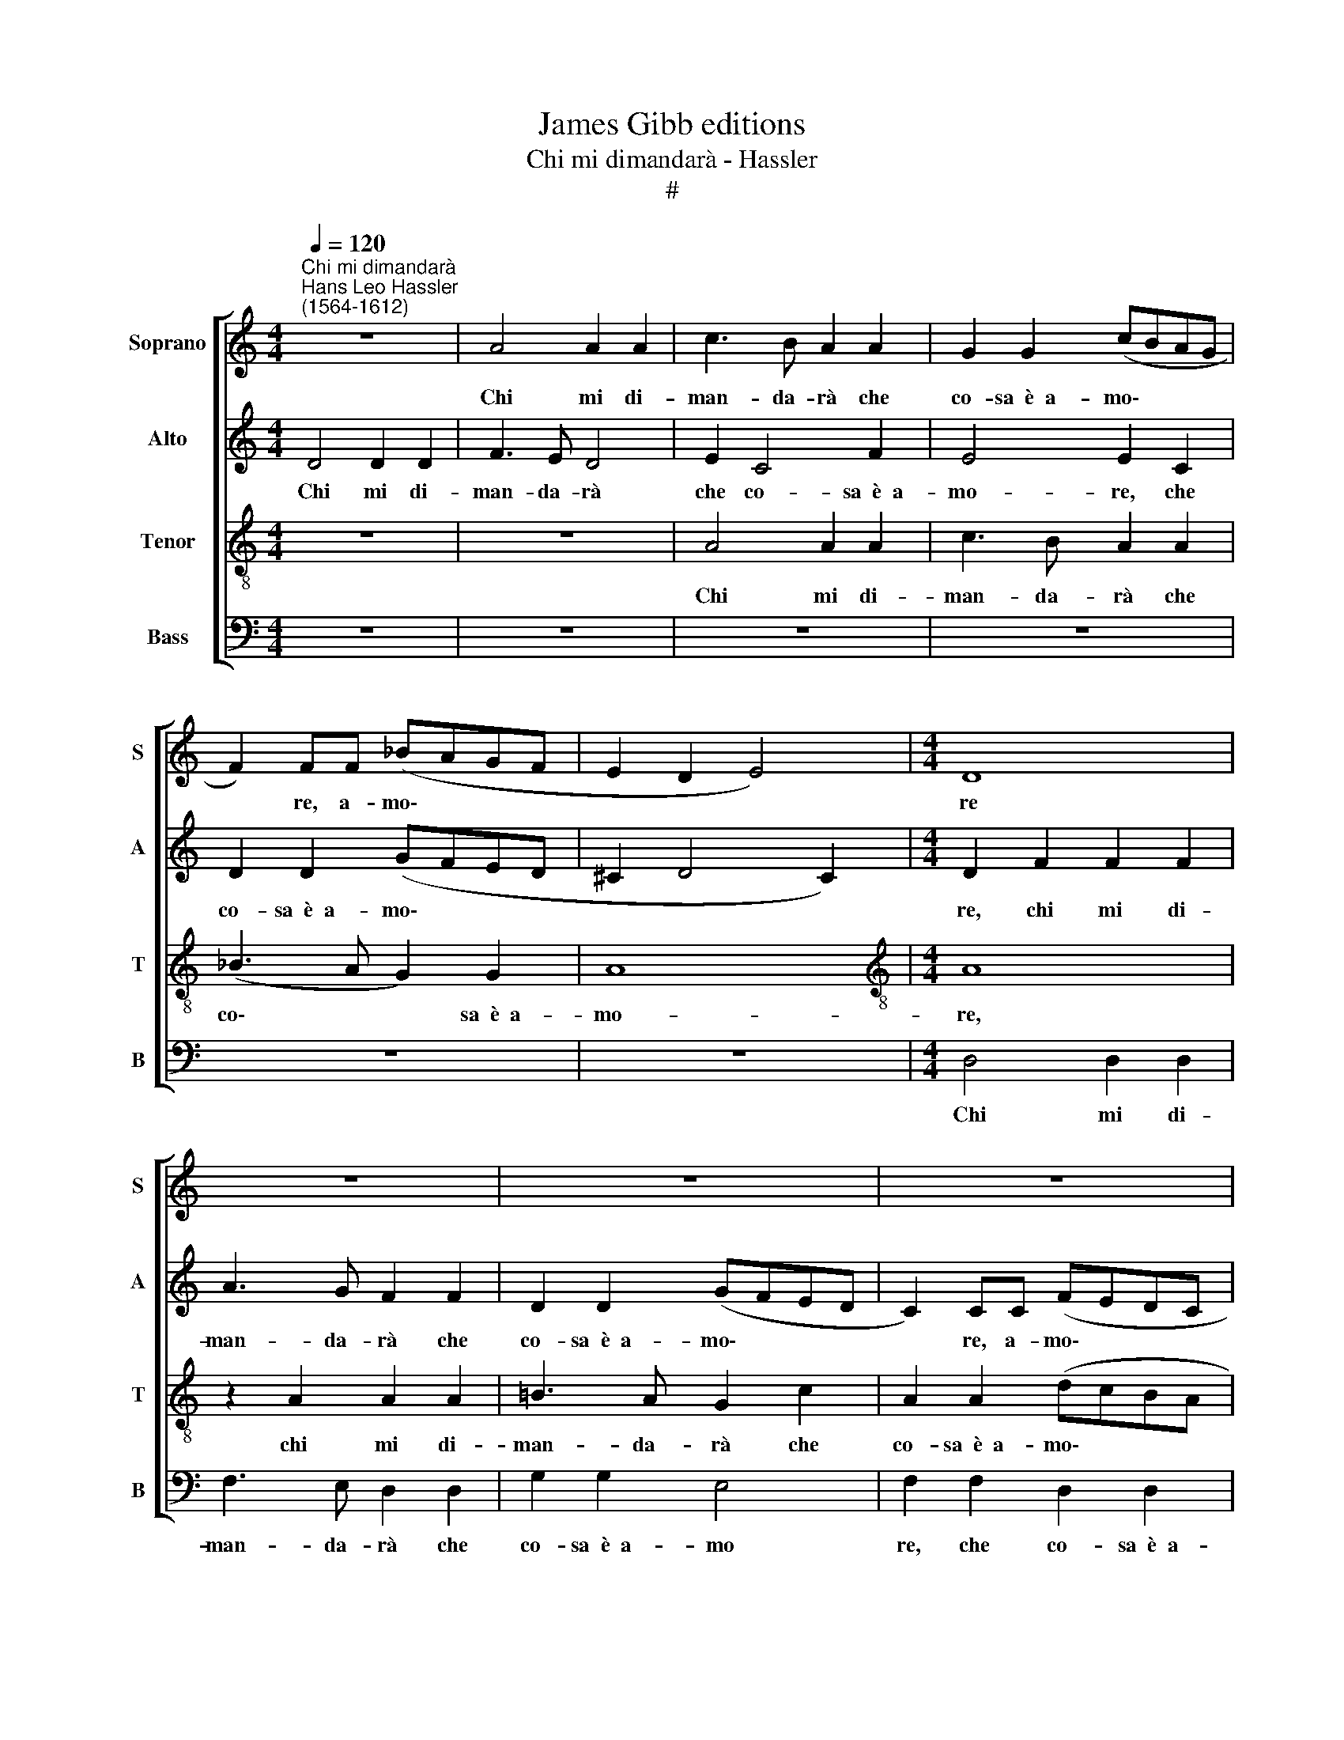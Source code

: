 X:1
T:James Gibb editions
T:Chi mi dimandarà - Hassler
T:#
%%score [ 1 2 3 4 ]
L:1/8
Q:1/4=120
M:4/4
K:C
V:1 treble nm="Soprano" snm="S"
V:2 treble nm="Alto" snm="A"
V:3 treble-8 nm="Tenor" snm="T"
V:4 bass nm="Bass" snm="B"
V:1
"^Chi mi dimandarà""^Hans Leo Hassler\n(1564-1612)" z8 | A4 A2 A2 | c3 B A2 A2 | G2 G2 (cBAG | %4
w: |Chi mi di-|man- da- rà che|co- sa~~è~~a- mo\- * * *|
 F2) FF (_BAGF | E2 D2 E4) |[M:4/4] D8 | z8 | z8 | z8 | z4 E4 | E2 E2 c3 B | A8 | z2 A2 A2 A2 | %14
w: * re, a- mo\- * * *||re||||chi|mi di- man- da-|rà,|chi mi di-|
 c3 B A2 A2 | G2 G2 (AGFE | D2) DD (GFED | ^C2 D4 C2) | D8 :| A4 A3 B | c3 A B4 | z8 | z8 | z8 | %24
w: man- da- rà che|co- sa~~è~~a- mo\- * * *|* re, a- mo\- * * *||re|Io gli ri-|spon- de- rò,||||
 z8 | z4 A4- | A4 A3 B | c3 A B4 | z8 | d4 d4- | d4 c4 | B8 | ^c8 | z8 |: A2 cc B2 A2 | z8 | %36
w: |io|* gli ri-|spon- de- rò||pian- gen\-|* do|for-|te,||che~~a- mor è vi- ta,||
 A2 _BB A2 G2 | z2 G4 G2 | F2 F2 E2 E2 | z8 | z8 | z2 E4 F2 | D2 D2 ^C4 | D8 :| %44
w: che~~a- mor è vi- ta,|ch'ha co-|lor di mor- te,|||ch'ha co-|lor di mor-|te.|
V:2
 D4 D2 D2 | F3 E D4 | E2 C4 F2 | E4 E2 C2 | D2 D2 (GFED | ^C2 D4 C2) |[M:4/4] D2 F2 F2 F2 | %7
w: Chi mi di-|man- da- rà|che co- sa~~è~~a-|mo- re, che|co- sa~~è~~a- mo\- * * *||re, chi mi di-|
 A3 G F2 F2 | D2 D2 (GFED | C2) CC (FEDC | B,2 A,2 B,4) | A,2 E2 E2 E2 | F3 E D2 D2 | C2 C2 F4 | %14
w: man- da- rà che|co- sa~~è~~a- mo\- * * *|* re, a- mo\- * * *||re, chi mi di-|man- da- rà che|co- sa~~è~~a- mo-|
 E2 C2 C2 C2 | E3 D C2 C2 | (_B,3 C D2) B,2 | A,8 | A,8 :| D4 D3 D | E3 D D4 | z8 | D4 D4- | %23
w: re, chi mi di-|man- da- rà che|co\- * * sa~~è~~a-|mo-|re|Io gli ri-|spon- de- rò||pian- gen\-|
 D4 C4 | B,8 | ^C8 | D4 D3 D | E3 D D4 | z4 D4- | D4 A4 | ^G4 (A4- | A4 ^G4) | A8 | E2 FF E2 D2 |: %34
w: * do|for-|te,|io gli ri-|spon- de- rò|pian\-|* gen-|do for\-||te,|che~~a- mor è vi- ta,|
 F2 EA ^G2 A2 | D2 GF E2 D2 | F2 DD D2 _B,2 | z2 D4 E2 | C2 D2 B,2 ^C2 | z2 G,4 C2 | %40
w: che~~a- mor è vi- ta,|che~~a- mor è vi- ta,|che~~a- mor è vi- ta,|ch'ha co-|lor di mor- te,|ch'ha co-|
 _B,2 A,2 G,2 A,2 | z2 C4 C2 | _B,2 B,2 A,4 | A,8 :| %44
w: lor di mor- te|ch'ha co-|lor di mor-|te.|
V:3
 z8 | z8 | A4 A2 A2 | c3 B A2 A2 | (_B3 A G2) G2 | A8 |[M:4/4][K:treble-8] A8 | z2 A2 A2 A2 | %8
w: ||Chi mi di-|man- da- rà che|co\- * * sa~~è~~a-|mo-|re,|chi mi di-|
 =B3 A G2 c2 | A2 A2 (dcBA | ^G2 A4 G2) | A8 | z2 D2 D2 D2 | F3 E D2 D2 | A2 A2 F4 | E2 E2 (cBAG) | %16
w: man- da- rà che|co- sa~~è~~a- mo\- * * *||re,|chi mi di-|man- da- rà che|co- sa~è~a- mo-|re, che co\- * * *|
 F2 F2 (_BAGF | E2 D2 E4) | ^F8 :| ^F4 F3 G | G3 ^F G4 | B4 B4- | B4 A4 | (^G4 A4- | A4 ^G4) | A8 | %26
w: sa~~è a- mo\- * * *||re|Io gli ri-|spon- de- rò|pian- gen\-|* do|for\- *||te,|
 ^F4 F3 G | G3 ^F G4 | (B6 A2 | B2 c2 d4) | B4 c4 | e8 | e8 | ^c2 dd !courtesy!^c2 d2 |: %34
w: io gli ri-|spon- de- rò|pian\- *||gen- do|for-|te,|che~~a- mor è vi- ta,|
 d2 =cA e2 A2 | B2 Bd ^c2 d2 | D2 FG ^F2 G2 | z2 B4 c2 | A2 A2 ^G2 A2 | z2 E4 F2 | D2 F2 E2 F2 | %41
w: che~~a- mor è vi- ta,|che~~a- mor è vi- ta,|che~~a- mor è vi- ta,|ch'ha co-|lor di mor- te,|ch'ha co-|lor di mor- te,|
 z2 G4 A2 | F2 G2 E4 | ^F8 :| %44
w: ch'ha co-|lor di mor-|te|
V:4
 z8 | z8 | z8 | z8 | z8 | z8 |[M:4/4] D,4 D,2 D,2 | F,3 E, D,2 D,2 | G,2 G,2 E,4 | %9
w: ||||||Chi mi di-|man- da- rà che|co- sa~~è~~a- mo|
 F,2 F,2 D,2 D,2 | E,8 | A,,8 | z8 | z8 | z2 A,,2 A,,2 A,,2 | C,3 B,, A,,2 A,,2 | %16
w: re, che co- sa~~è~~a-|mo-|re,|||chi mi di-|man- da- rà che|
 (_B,,3 A,, G,,2) G,,2 | A,,8 | D,8 :| D,4 D,3 G,, | C,3 D, G,,4 | G,4 G,4- | G,4 F,4 | E,8- | %24
w: co\- * * sa~~è~~a-|mo-|re,|Io gli ri-|spon- de- rò|pian- gen\-|* do|for\-|
 E,8 | A,,8 | D,4 D,3 G,, | C,3 D, G,,4 | G,4 G,4- | G,4 F,4 | E,8- | E,8 | A,,8 | %33
w: |te,|io gli ri-|spon- de- rò|pian- gen\-|* do|for\-||te,|
 A,2 F,D, A,2 D,2 |: z8 | G,2 G,D, A,2 D,2 | D,2 _B,,G,, D,2 G,,2 | z2 G,4 E,2 | F,2 D,2 E,2 A,,2 | %39
w: che~~a- mor è vi- ta,||che~~a- mor è vi- ta,|che~~a- mor è vi- ta,|ch'ha co-|lor di mor- te,|
 z2 C,4 A,,2 | _B,,2 F,,2 C,2 F,,2 | z2 C,4 A,,2 | _B,,2 G,,2 A,,4 | D,8 :| %44
w: ch'ha co-|lor di mor- te,|ch'ha co-|lor di mor-|te.|

